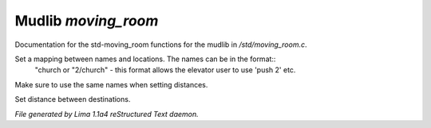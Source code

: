 Mudlib *moving_room*
*********************

Documentation for the std-moving_room functions for the mudlib in */std/moving_room.c*.

.. c:function:: void set_destinations(mapping m)

Set a mapping between names and locations. The names can be in the format::
 "church
 or
 "2/church" - this format allows the elevator user to use 'push 2' etc.
Make sure to use the same names when setting distances.


.. c:function:: void set_distance(string d1, string d2, int dist)

Set distance between destinations.



*File generated by Lima 1.1a4 reStructured Text daemon.*
